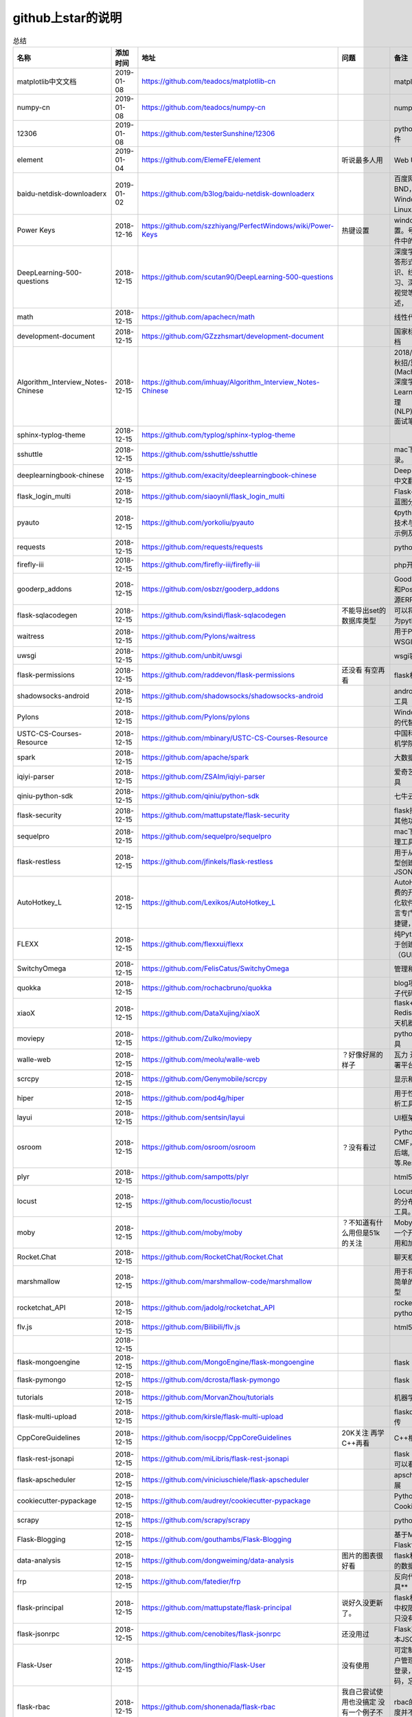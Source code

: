 github上star的说明
=======================================================================




.. list-table:: 总结
   :header-rows: 1

   * - 名称
     - 添加时间
     - 地址
     - 问题
     - 备注
     - 说明 
   * - matplotlib中文文档
     - 2019-01-08
     - https://github.com/teadocs/matplotlib-cn
     - 
     - matplotlib中文文档 
     - 
   * - numpy-cn
     - 2019-01-08
     - https://github.com/teadocs/numpy-cn
     - 
     - numpy的中文翻译
     -
   * - 12306
     - 2019-01-08
     - https://github.com/testerSunshine/12306
     - 
     - python的12306抢票软件
     - 
   * - element
     - 2019-01-04
     - https://github.com/ElemeFE/element
     - 听说最多人用
     - Web UI 框架 
     -                 
   * - baidu-netdisk-downloaderx
     - 2019-01-02
     - https://github.com/b3log/baidu-netdisk-downloaderx
     - 
     - 百度网盘不限速下载器 BND，支持 Windows、Mac 和 Linux。
     - 
   * - Power Keys
     - 2018-12-16
     - https://github.com/szzhiyang/PerfectWindows/wiki/Power-Keys
     - 热键设置
     - windows全局快捷键设置。号称键盘流效率软件中的瑞士军刀
     -  
   * - DeepLearning-500-questions
     - 2018-12-15
     - https://github.com/scutan90/DeepLearning-500-questions
     - 
     - 深度学习500问，以问答形式对常用的概率知识、线性代数、机器学习、深度学习、计算机视觉等热点问题进行阐述，
     -  
   * - math
     - 2018-12-15
     - https://github.com/apachecn/math
     - 
     - 线性代数-完整笔记
     -  
   * - development-document
     - 2018-12-15
     - https://github.com/GZzzhsmart/development-document
     - 
     - 国家标准的软件开发文档
     -  
   * - Algorithm_Interview_Notes-Chinese
     - 2018-12-15
     - https://github.com/imhuay/Algorithm_Interview_Notes-Chinese
     - 
     - 2018/2019/校招/春招/秋招/算法/机器学习(Machine Learning)/深度学习(Deep Learning)/自然语言处理(NLP)/C/C++/Python/面试笔记
     -  
   * - sphinx-typlog-theme
     - 2018-12-15
     - https://github.com/typlog/sphinx-typlog-theme
     - 
     - 
     -  
   * - sshuttle
     - 2018-12-15
     - https://github.com/sshuttle/sshuttle
     - 
     - mac下使用ssh快速登录。
     -  
   * - deeplearningbook-chinese
     - 2018-12-15
     - https://github.com/exacity/deeplearningbook-chinese
     - 
     - Deep Learning 一书的中文翻译
     -  
   * - flask_login_multi
     - 2018-12-15
     - https://github.com/siaoynli/flask_login_multi
     - 
     - Flask-Login 的扩展多蓝图分开登录
     -  
   * - pyauto
     - 2018-12-15
     - https://github.com/yorkoliu/pyauto
     - 
     - 《python自动化运维：技术与最佳实践》书中示例及案例源码
     -  
   * - requests
     - 2018-12-15
     - https://github.com/requests/requests
     - 
     - python 网络库
     -  
   * - firefly-iii
     - 2018-12-15
     - https://github.com/firefly-iii/firefly-iii
     - 
     - php开源个人财务软件
     -  
   * - gooderp_addons
     - 2018-12-15
     - https://github.com/osbzr/gooderp_addons
     - 
     - GoodERP基于Python和Postgresql技术的开源ERP
     -  
   * - flask-sqlacodegen
     - 2018-12-15
     - https://github.com/ksindi/flask-sqlacodegen
     - 不能导出set的数据库类型
     - 可以将现有数据库转换为python模型对象
     -  
   * - waitress
     - 2018-12-15
     - https://github.com/Pylons/waitress
     - 
     - 用于Python 2和3的WSGI服务器 
     -  
   * - uwsgi
     - 2018-12-15
     - https://github.com/unbit/uwsgi
     - 
     - wsgi容器
     -  
   * - flask-permissions
     - 2018-12-15
     - https://github.com/raddevon/flask-permissions
     - 还没看  有空再看
     - flask权限插件
     -  
   * - shadowsocks-android
     - 2018-12-15
     - https://github.com/shadowsocks/shadowsocks-android
     - 
     - android下ss翻墙代理工具
     -  
   * - Pylons
     - 2018-12-15
     - https://github.com/Pylons/pylons
     - 
     - Windows下gunicorn的代替品
     -  
   * - USTC-CS-Courses-Resource
     - 2018-12-15
     - https://github.com/mbinary/USTC-CS-Courses-Resource
     - 
     - 中国科学技术大学计算机学院课程资源
     -  
   * - spark
     - 2018-12-15
     - https://github.com/apache/spark
     - 
     - 大数据
     -  
   * - iqiyi-parser
     - 2018-12-15
     - https://github.com/ZSAIm/iqiyi-parser
     - 
     - 爱奇艺视频下载解析工具
     -  
   * - qiniu-python-sdk
     - 2018-12-15
     - https://github.com/qiniu/python-sdk
     - 
     - 七牛云的SDK
     -  
   * - flask-security
     - 2018-12-15
     - https://github.com/mattupstate/flask-security
     - 
     - flask插件  集合权限和其他功能 有限制
     -  
   * - sequelpro
     - 2018-12-15
     - https://github.com/sequelpro/sequelpro
     - 
     - mac下mysql的GUI管理工具
     -  
   * - flask-restless
     - 2018-12-15
     - https://github.com/jfinkels/flask-restless
     - 
     - 用于从SQLAlchemy模型创建简单的ReSTful JSON API
     -  
   * - AutoHotkey_L
     - 2018-12-15
     - https://github.com/Lexikos/AutoHotkey_L
     - 
     - AutoHotkey是一个免费的开源宏创建和自动化软件实用程序，该语言专门用于提供键盘快捷键，也称为热键。
     -  
   * - FLEXX
     - 2018-12-15
     - https://github.com/flexxui/flexx
     - 
     - 纯Python工具包，用于创建图形用户界面（GUI）由web渲染
     -  
   * - SwitchyOmega
     - 2018-12-15
     - https://github.com/FelisCatus/SwitchyOmega
     - 
     - 管理和切换多个代理
     -  
   * - quokka
     - 2018-12-15
     - https://github.com/rochacbruno/quokka
     - 
     - blog项目好像好屌的样子代码量好像挺多的
     -  
   * - xiaoX
     - 2018-12-15
     - https://github.com/DataXujing/xiaoX
     - 
     - flask+seq2seq + Redis的实现在线的聊天机器人
     -  
   * - moviepy
     - 2018-12-15
     - https://github.com/Zulko/moviepy
     - 
     - python的视频编辑工具
     -  
   * - walle-web
     - 2018-12-15
     - https://github.com/meolu/walle-web
     - ？好像好屌的样子
     - 瓦力 开源项目代码部署平台
     -  
   * - scrcpy
     - 2018-12-15
     - https://github.com/Genymobile/scrcpy
     - 
     - 显示和控制安卓设备
     -  
   * - hiper
     - 2018-12-15
     - https://github.com/pod4g/hiper
     - 
     - 用于性能测试的统计分析工具
     -  
   * - layui
     - 2018-12-15
     - https://github.com/sentsin/layui
     - 
     - UI框架
     -  
   * - osroom
     - 2018-12-15
     - https://github.com/osroom/osroom
     - ？没有看过
     - Python开源Web, CMF，可做微信小程序后端, 网站后端等.Restful Api 
     -  
   * - plyr
     - 2018-12-15
     - https://github.com/sampotts/plyr
     - 
     - html5视频播放器？
     -  
   * - locust
     - 2018-12-15
     - https://github.com/locustio/locust
     - 
     - Locust是一款易于使用的分布式用户负载测试工具。
     -  
   * - moby
     - 2018-12-15
     - https://github.com/moby/moby
     - ？不知道有什么用但是51k的关注
     - Moby是Docker创建的一个开源项目，用于启用和加速软件容器化。
     - 有空再了解
   * - Rocket.Chat
     - 2018-12-15
     - https://github.com/RocketChat/Rocket.Chat
     - 
     - 聊天框架
     -  
   * - marshmallow
     - 2018-12-15
     - https://github.com/marshmallow-code/marshmallow
     - 
     - 用于将复杂对象转换为简单的Python数据类型
     -  
   * - rocketchat_API
     - 2018-12-15
     - https://github.com/jadolg/rocketchat_API
     - 
     - rocketchat接口的python版本
     -  
   * - flv.js
     - 2018-12-15
     - https://github.com/Bilibili/flv.js
     - 
     - html5 的flv视频播放器
     -  
   * - 
     - 2018-12-15
     - 
     - 
     - 
     -  
   * - flask-mongoengine
     - 2018-12-15
     - https://github.com/MongoEngine/flask-mongoengine
     - 
     - flask 的mongo框架
     -  
   * - flask-pymongo
     - 2018-12-15
     - https://github.com/dcrosta/flask-pymongo
     - 
     - flask 的mongo框架
     -  
   * - tutorials
     - 2018-12-15
     - https://github.com/MorvanZhou/tutorials
     - 
     - 机器学习相关教程
     -  
   * - flask-multi-upload
     - 2018-12-15
     - https://github.com/kirsle/flask-multi-upload
     - 
     - flaskdhtml5多文件上传  
     -  
   * - CppCoreGuidelines
     - 2018-12-15
     - https://github.com/isocpp/CppCoreGuidelines
     - 20K关注  再学C++再看
     - C++相关的
     -  
   * - flask-rest-jsonapi
     - 2018-12-15
     - https://github.com/miLibris/flask-rest-jsonapi
     - 
     - flask 的restful api接口  可以看看
     -  
   * - flask-apscheduler
     - 2018-12-15
     - https://github.com/viniciuschiele/flask-apscheduler
     - 
     - apscheduler的flask扩展
     -  
   * - cookiecutter-pypackage
     - 2018-12-15
     - https://github.com/audreyr/cookiecutter-pypackage
     - 
     - Python包的Cookiecutter模板
     -  
   * - scrapy
     - 2018-12-15
     - https://github.com/scrapy/scrapy
     - 
     - python 爬虫框架
     -  
   * - Flask-Blogging
     - 2018-12-15
     - https://github.com/gouthambs/Flask-Blogging
     - 
     - 基于Markdown的Flask博客
     -  
   * - data-analysis
     - 2018-12-15
     - https://github.com/dongweiming/data-analysis
     - 图片的图表很好看
     - flask和mongoengine的数据分析
     -  
   * - frp
     - 2018-12-15
     - https://github.com/fatedier/frp
     - 
     - 反向代理**内网穿透工具**
     -  
   * - flask-principal
     - 2018-12-15
     - https://github.com/mattupstate/flask-principal
     - 说好久没更新了。
     - flask权限插件。flask中权限插件也比较少一只没有一个合适的使用
     - 需要了解
   * - flask-jsonrpc
     - 2018-12-15
     - https://github.com/cenobites/flask-jsonrpc
     - 还没用过
     - Flask支持的站点的基本JSON-RPC实现
     -  
   * - Flask-User
     - 2018-12-15
     - https://github.com/lingthio/Flask-User
     - 没有使用
     - 可定制的用户授权和用户管理：注册，确认，登录，更改用户名/密码，忘记密码等。
     -  
   * - flask-rbac
     - 2018-12-15
     - https://github.com/shonenada/flask-rbac
     - 我自己尝试使用也没搞定 没有一个例子不好搞
     - rbac的flask版本  关注度并不高
     -  
   * - Flask-SuperAdmin
     - 2018-12-15
     - https://github.com/syrusakbary/Flask-SuperAdmin
     - ？flask-admin的升级版？
     - Flask的最佳管理界面框架。使用MongoEngine，Django和SQLAlchemy的脚手架。
     -  
   * - shadowsocks-admin
     - 2018-12-15
     - https://github.com/arrti/shadowsocks-admin
     - ？？以为是shadowsocks呢
     - 基于Flask的shadowsocks多用户版本的后台管理网站
     -  
   * - Flask-principal-example
     - 2018-12-15
     - https://github.com/mickey06/Flask-principal-example
     - 需要了解更多权限问题的需要查看
     - Flask-principal插件使用示例
     -  
   * - gxgk-wechat-server
     - 2018-12-15
     - https://github.com/paicha/gxgk-wechat-server
     - 做学习使用
     - 校园微信公众号，使用 Python、Flask、Redis、MySQL、Celery
     -  
   * - redis-monitor
     - 2018-12-15
     - https://github.com/NetEaseGame/redis-monitor
     - 可以学习学习
     - 简单的 redis 监控程序，使用 Flask 和 React 完成。
     -  
   * - rq-dashboard
     - 2018-12-15
     - https://github.com/eoranged/rq-dashboard
     - 可实时监控您的RQ队列，作业和工作人员。
     - 基于Flask的Web前端，用于监控RQ队列
     - 看着好像有例子可以看看
   * - javascript-algorithms
     - 2018-12-15
     - https://github.com/trekhleb/javascript-algorithms
     - ？
     - JavaScript算法和数据结构
     -  
   * - build-your-own-x
     - 2018-12-15
     - https://github.com/danistefanovic/build-your-own-x
     - 40k的关注  需要常看
     - 技术列表集合
     -  
   * - vue
     - 2018-12-15
     - https://github.com/vuejs/vue
     - 
     - web前端
     -  
   * - flask_reveal
     - 2018-12-15
     - https://github.com/dongweiming/flask_reveal
     - 需要了解
     - ？显示在线人数？
     -  
   * - httpdomain
     - 2018-12-15
     - https://github.com/sphinx-contrib/httpdomain
     - 
     - 使flask注释即文档，配合sphinx使用
     -  
   * - sphinx_rtd_theme
     - 2018-12-15
     - https://github.com/rtfd/sphinx_rtd_theme
     - sphinx 主题插件
     - 
     -  
   * - python3-concurrency-pics-02
     - 2018-12-15
     - https://github.com/wangy8961/python3-concurrency-pics-02
     - 13.7万2小时爬取完毕，可以学习学习
     - python爬虫爬取图片项目，使用 asyncio 和 aiohttp 实现的异步版本
     -  
   * - sphinx
     - 2018-12-15
     - https://github.com/sphinx-doc/sphinx
     - 
     - 编写文档插件
     -  
   * - pypubsub
     - 2018-12-15
     - https://github.com/schollii/pypubsub
     - 
     - PyPubSub提供了一个发布 - 订阅API，可以促进基于事件/基于消息的应用程序的开发。
     -  
   * - kitty
     - 2018-12-15
     - https://github.com/kovidgoyal/kitty
     - ？不知道用来做什么
     - 跨平台，快速，功能齐全，基于GPU的终端仿真器
     -  
   * - growing-up
     - 2018-12-15
     - https://github.com/mylxsw/growing-up 
     - 
     - 程序猿成长计划[技术总结？]
     -  
   * - apscheduler
     - 2018-12-15
     - https://github.com/agronholm/apscheduler
     - 
     - Python的任务调度库
     -  
   * - DPlayer
     - 2018-12-15
     - https://github.com/MoePlayer/DPlayer
     - 
     - DPlayer是一个可爱的HTML5 danmaku视频播放器，可以帮助人们轻松地构建视频和danmaku。
     -  
   * - seafile
     - 2018-12-15
     - https://github.com/haiwen/seafile
     - 私有云盘搭建插件
     - Seafile是一个开源云存储系统，具有隐私保护和团队协作功能。
     -  
   * - wepy
     - 2018-12-15
     - https://github.com/Tencent/wepy
     - 
     - 小程序组件化开发框架
     -  
   * - cookiecutter
     - 2018-12-15
     - https://github.com/audreyr/cookiecutter
     - 
     - 根据模板快速创建项目，很实用
     -  
   * - flask-dropzone
     - 2018-12-15
     - https://github.com/greyli/flask-dropzone
     - 李辉的flask书中使用的文件上传插件
     - 文件上传，
     -  
   * - flask-share
     - 2018-12-15
     - https://github.com/greyli/flask-share
     - 
     - flask分享插件库
     -  
   * - flask-sse
     - 2018-12-15
     - https://github.com/greyli/flask-sse
     - 
     - 结合flask还有很多疑问，是一个轻量级很好用的后端任务执行
     -  
   * - huey
     - 2018-12-15
     - https://github.com/coleifer/huey
     - 往后可以试试
     - python的一个轻量级任务队列
     -  
   * - fanxiangce
     - 2018-12-15
     - https://github.com/greyli/fanxiangce
     - 
     - flask项目仿豆瓣相册，项目已弃用？
     -  
   * - flask-restful
     - 2018-12-15
     - https://github.com/flask-restful/flask-restful
     - 
     - 
     -  
   * - shuttle
     - 2018-12-15
     - https://github.com/fitztrev/shuttle
     - 
     - macOS下ssh快速登录的插件
     -  
   * - qqbot
     - 2018-12-15
     - https://github.com/pandolia/qqbot
     - 
     - 腾讯SmartQQ 协议的QQ 机器人
     -  
   * - pycrypto
     - 2018-12-15
     - https://github.com/dlitz/pycrypto
     - 
     - python加密库
     -  
   * - supervisor-py3k
     - 2018-12-15
     - https://github.com/orgsea/supervisor-py3k
     - 
     - supervisor 支持py3的版本
     -  
   * - supervisor
     - 2018-12-15
     - https://github.com/Supervisor/supervisor
     - 
     - linux下管理进程程序。部署python项目用。但是不支持py3？
     -  
   * - Aria2
     - 2018-12-15
     - https://github.com/itgoyo/Aria2
     - 破解百度云限速用
     - 
     -  
   * - MyWebChatRoom
     - 2018-12-15
     - https://github.com/Harpsichord1207/MyWebChatRoom
     - 
     - python（Flask / Flask-SocketIO）和AngularJS的简单网络聊天室
     -  
   * - flask-redis
     - 2018-12-15
     - https://github.com/underyx/flask-redis
     - 
     - 
     -  
   * - Phoenix(wxpython)
     - 2018-12-15
     - https://github.com/wxWidgets/Phoenix
     - 
     - wxpython的升级后名称
     -  
   * - Qix
     - 2018-12-15
     - https://github.com/ty4z2008/Qix
     - 
     - 机器学习，深度学习，PostgreSQL，分布式系统，Node.Js，Golang
     - 资料集合
   * - html5-dash-hls-rtmp
     - 2018-12-15
     - https://github.com/Tinywan/html5-dash-hls-rtmp
     - 
     - HTML5播放器、M3U8直播/点播、RTMP直播、低延迟、推流/播流地址鉴权
     -  
   * - video.js
     - 2018-12-15
     - https://github.com/videojs/video.js
     - 
     - 基于HTML5构建的网络视频播放器
     -  
   * - tensorflow
     - 2018-12-15
     - https://github.com/tensorflow/tensorflow
     - 
     - 机器学习库 Google开源的 
     -  
   * - signature_pad
     - 2018-12-15
     - https://github.com/szimek/signature_pad
     - 
     - 用于绘制签名的JavaScript库
     -  
   * - pyxley
     - 2018-12-15
     - https://github.com/stitchfix/pyxley
     - 
     - Pyxley python库利用pyxleyJS React组件来创建基于Flask的Web应用程序
     - UI图表库
   * - glances
     - 2018-12-15
     - https://github.com/nicolargo/glances
     - 没用过
     - Glances是一种跨平台监控工具，旨在通过curses或基于Web的界面呈现大量监控信息。信息根据用户界面的大小动态调整。
     -  
   * - flaskapp
     - 2018-12-15
     - https://github.com/tomoncle/flaskapp
     - 
     - 使用flask搭建web项目框架. 模块化设计, 支持数据迁移, banner，拦截器, 异常处理, json转换，,swagger, celery，flask配置拓展 等等
     - http://tomoncle.com/app
   * - awesome-python-cn
     - 2018-12-15
     - https://github.com/jobbole/awesome-python-cn
     - 有空常看
     - Python资源大全中文版，包括：Web框架、网络爬虫、模板引擎、数据库、数据可视化、图片处理等，由伯乐在线持续更新。
     -  
   * - flask_jsondash
     - 2018-12-15
     - https://github.com/christabor/flask_jsondash
     - 仪表盘 有空看看
     - 可从任意API端点轻松配置图表仪表板。仅限JSON配置
     -  
   * - awesome-flask
     - 2018-12-15
     - https://github.com/humiaozuzu/awesome-flask
     - 务必要常看
     - flask的资源集合
     -  
   * - wtxlog
     - 2018-12-15
     - https://github.com/wtx358/wtxlog
     - 
     - flask的简单blog例子
     -  
   * - flaskbb
     - 2018-12-15
     - https://github.com/flaskbb/flaskbb
     - 值得学习
     - flask论坛程序
     -  
   * - june
     - 2018-12-15
     - https://github.com/pythoncn/june
     - 
     - 论坛项目，已弃用py27版本
     -  
   * - flask-timing
     - 2018-12-15
     - https://github.com/BeginMan/flask-timing
     - 可以再去了解下
     - 定时任务的选择方案
     -  
   * - wechatpy
     - 2018-12-15
     - https://github.com/jxtech/wechatpy
     - 不常用
     - 开发公众号使用。以使用flask-wechatpy代替
     -  
   * - flask-wechatpy
     - 2018-12-15
     - https://github.com/cloverstd/flask-wechatpy
     - 常用
     - wechatpy的flask扩展，开发公众号用
     -  
   * - Flask-WeShop
     - 2018-12-15
     - https://github.com/YutingYou/Flask-WeShop
     - 可以看看
     - 基于Python Flask、wechatpy开发的简单商城项目。
     -  
   * - jumpserver
     - 2018-12-15
     - https://github.com/jumpserver/jumpserver
     - 没会用
     - Jumpserver是全球首款完全开源的堡垒机，是符合 4A 的专业运维审计系统。
     -  
   * - web_develop
     - 2018-12-15
     - https://github.com/dongweiming/web_develop
     - 
     - 《Python Web开发实战》这本书的源代码项目
     -  
   * - LearnPython
     - 2018-12-15
     - https://github.com/xianhu/LearnPython
     - 
     - 学习python的内容集合
     -  
   * - flask
     - 2018-12-15
     - https://github.com/pallets/flask
     - 
     - web框架
     -  
   * - cookiecutter-flask
     - 2018-12-15
     - https://github.com/sloria/cookiecutter-flask
     - 
     - 经常用
     -  
   * - bulma
     - 2018-12-15
     - https://github.com/jgthms/bulma
     - 没用过 3.2K关注
     - 基于Flexbox https://bulma.io的现代CSS框架
     - 有空了解下
   * - ijkplayer
     - 2018-12-15
     - https://github.com/Bilibili/ijkplayer
     - 没用过
     - 基于FFmpeg n3.4的Android / iOS视频播放器，支持MediaCodec，VideoToolbox。
     - 
   * - python-weixin
     - 2018-12-15
     - https://github.com/gusibi/python-weixin
     - 
     - 没用过
     - 
   * - flask-base
     - 2018-12-15
     - https://github.com/hack4impact/flask-base
     - 
     - 没用过
     - 快速创建的模板



